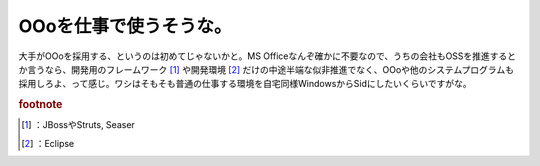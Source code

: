 ﻿OOoを仕事で使うそうな。
##########################


大手がOOoを採用する、というのは初めてじゃないかと。MS Officeなんぞ確かに不要なので、うちの会社もOSSを推進するとか言うなら、開発用のフレームワーク [#]_ や開発環境 [#]_ だけの中途半端な似非推進でなく、OOoや他のシステムプログラムも採用しろよ、って感じ。ワシはそもそも普通の仕事する環境を自宅同様WindowsからSidにしたいくらいですがな。


.. rubric:: footnote

.. [#] ：JBossやStruts, Seaser
.. [#] ：Eclipse



.. author:: mkouhei
.. categories:: 駄文, 生活, 
.. tags::


